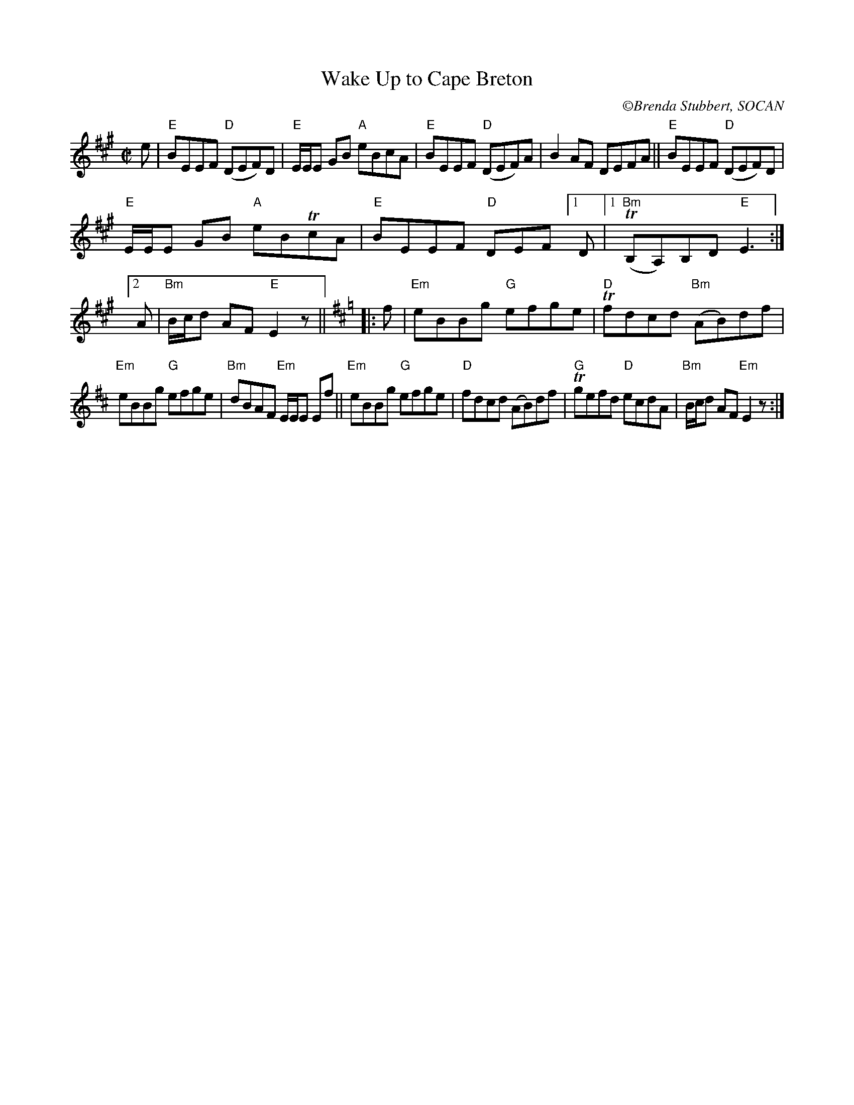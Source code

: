 X:2
T:Wake Up to Cape Breton
C: \251Brenda Stubbert, SOCAN
M:C|
L:1/8
K:Emix
e |\
"E"BEEF "D"(DEF)D | "E"E/E/E GB "A"eBcA |\
"E"BEEF "D"(DEF)A | B2AF DEFA ||\
"E"BEEF "D"(DEF)D |
                     "E"E/E/E GB "A"eBTcA |\
"E"BEEF"D" DEF[1D |1 "Bm"(TB,A,)B,D"E"E3 :|\
[2 A | "Bm"B/c/d AF"E" E2z || [K:Edor]\
|: f |\
"Em"eBBg "G"efge | "D"Tfdcd "Bm"(AB)df |
"Em"eBBg "G"efge | "Bm"dBAF "Em"E/E/E Ef ||\
"Em"eBBg "G"efge | "D"fdcd (AB)df |\
"G"Tgefd "D"ecdA | "Bm"B/c/d AF "Em"E2z :| 
